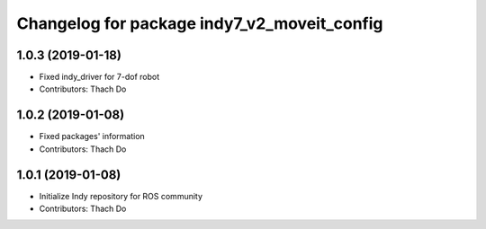 ^^^^^^^^^^^^^^^^^^^^^^^^^^^^^^^^^^^^^^^^^
Changelog for package indy7_v2_moveit_config
^^^^^^^^^^^^^^^^^^^^^^^^^^^^^^^^^^^^^^^^^

1.0.3 (2019-01-18)
------------------
* Fixed indy_driver for 7-dof robot
* Contributors: Thach Do

1.0.2 (2019-01-08)
------------------
* Fixed packages' information
* Contributors: Thach Do

1.0.1 (2019-01-08)
------------------
* Initialize Indy repository for ROS community
* Contributors: Thach Do
